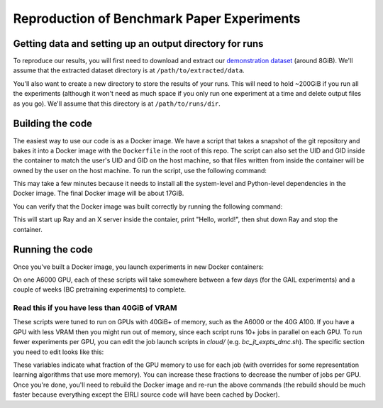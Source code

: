 .. _reproduction:


Reproduction of Benchmark Paper Experiments 
===========================================

Getting data and setting up an output directory for runs
--------------------------------------------------------

To reproduce our results, you will first need to download and extract our `demonstration
dataset
<https://drive.google.com/drive/folders/1TtadELS449ciefeyCoohYS4bOX3PrS1O?usp=share_link>`_
(around 8GiB). We'll assume that the extracted dataset directory is at
``/path/to/extracted/data``.

You'll also want to create a new directory to store the results of your runs.
This will need to hold ~200GiB if you run all the experiments (although it won't
need as much space if you only run one experiment at a time and delete output
files as you go).  We'll assume that this directory is at ``/path/to/runs/dir``.

Building the code
-----------------

The easiest way to use our code is as a Docker image. We have a script that
takes a snapshot of the git repository and bakes it into a Docker image with the
``Dockerfile`` in the root of this repo. The script can also set the UID and GID
inside the container to match the user's UID and GID on the host machine, so
that files written from inside the container will be owned by the user on the
host machine. To run the script, use the following command:

.. code-block:: bash
    cd /path/to/eirli-git-repository  # change the path
    # -u and -n control the UID and the username inside the container, respectively.
    # You can change docker-hub-user if you want to push to your own Docker Hub
    # account later on.
    ./cloud/build_and_push_docker.sh -u $UID -n $USER -p docker-hub-user

This may take a few minutes because it needs to install all the system-level and
Python-level dependencies in the Docker image. The final Docker image will be
about 17GiB.

You can verify that the Docker image was built correctly by running the
following command:

.. code-block:: bash
    docker run -it --rm docker-hub-user/eirli:latest \
        bash -c 'echo "Hello, world!" && ray stop'

This will start up Ray and an X server inside the contaier, print "Hello,
world!", then shut down Ray and stop the container.

Running the code
----------------

Once you've built a Docker image, you launch experiments in new Docker
containers:

.. code-block:: bash
    # configuration variables
    # (CHANGE PATHS!)
    path_to_extracted_data=/path/to/extracted/data
    path_to_store_runs=/path/to/runs/dir
    image_name=docker-hub-user/eirli:latest
    cpus=24
    memory=100g
    # can also use, e.g., device=1,2 or device=3 or device=0,3,4 etc.
    # (if using more GPUs, you should increase the CPU and memory limits
    # proportionally)
    gpus="device=0"

    run_in_docker() {
        docker run -it --rm \
            --cpus=24 --memory=100g --gpus="device=0" --shm-size=15g \
            --volume "$path_to_extracted_data:/data:ro" \
            --volume "$path_to_store_runs:/runs:rw" \
            "$IMAGE_NAME" "$@"
    }

    # Joint training experiments (dm_control, MAGICAL, Procgen)
    run_in_docker bc_jt_expts_dmc.sh /data /runs
    run_in_docker bc_jt_expts_magical.sh /data /runs
    run_in_docker bc_jt_expts_procgen.sh /data /runs

    # BC + pretrained repL experiments (dm_control, MAGICAL, Procgen)
    run_in_docker bc_pretrain_expts_dmc.sh /data /runs
    run_in_docker bc_pretrain_expts_magical.sh /data /runs
    run_in_docker bc_pretrain_expts_procgen.sh /data /runs

    # GAIL + pretrained repL experiments (dm_control, MAGICAL, Procgen)
    run_in_docker gail_expts_dmc.sh /data /runs
    run_in_docker gail_expts_magical.sh /data /runs
    run_in_docker gail_expts_procgen.sh /data /runs

On one A6000 GPU, each of these scripts will take somewhere between a few days
(for the GAIL experiments) and a couple of weeks (BC pretraining experiments) to
complete.

Read this if you have less than 40GiB of VRAM
+++++++++++++++++++++++++++++++++++++++++++++

These scripts were tuned to run on GPUs with 40GiB+ of memory, such as the A6000
or the 40G A100. If you have a GPU with less VRAM then you might run out of
memory, since each script runs 10+ jobs in parallel on each GPU. To run fewer
experiments per GPU, you can edit the job launch scripts in `cloud/` (e.g.
`bc_jt_expts_dmc.sh`). The specific section you need to edit looks like this:

.. code-block:: bash
    gpu_default=0.11
    declare -A gpu_overrides=(
        ["repl_tcpc8_192"]="0.16"
        ["repl_simclr_192"]="0.16"
    )

These variables indicate what fraction of the GPU memory to use for each job
(with overrides for some representation learning algorithms that use more
memory). You can increase these fractions to decrease the number of jobs per
GPU. Once you're done, you'll need to rebuild the Docker image and re-run the
above commands (the rebuild should be much faster because everything except the
EIRLI source code will have been cached by Docker).